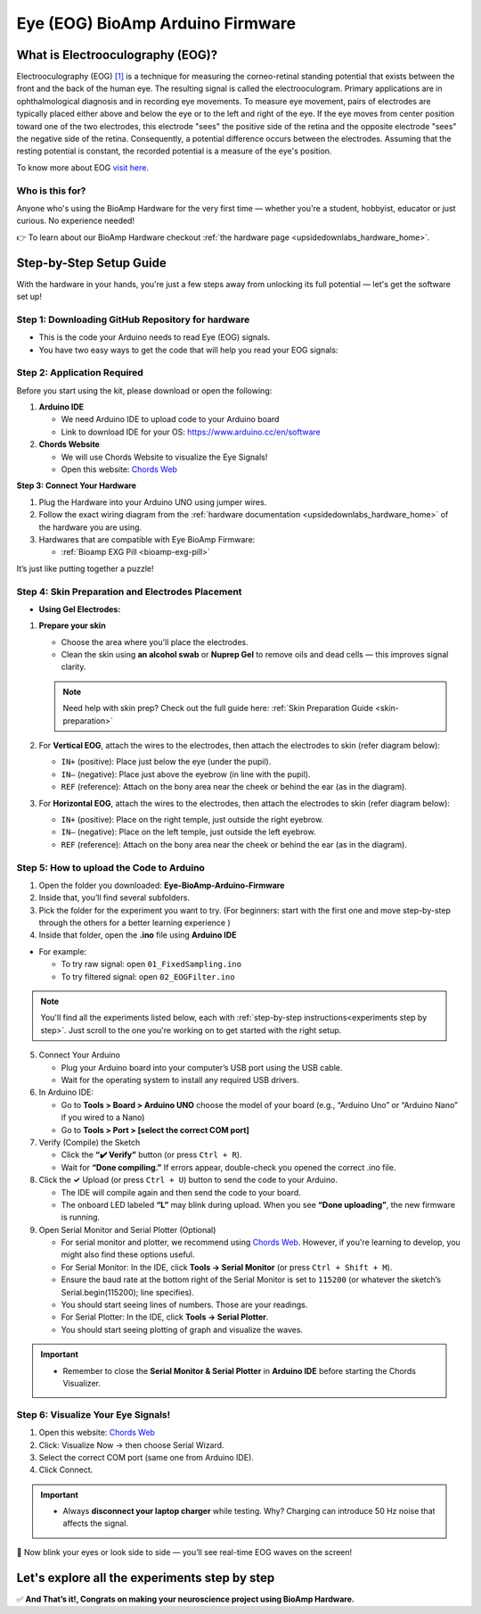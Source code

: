 .. _eye-bioamp-arduino-firmware:

Eye (EOG) BioAmp Arduino Firmware
#####################################

What is Electrooculography (EOG)?
**************************************

Electrooculography (EOG) `[1] <https://eyewiki.org/Electrooculogram>`_  is a technique for measuring the corneo-retinal standing potential that exists between the front and the back of the human eye. The resulting signal is called the electrooculogram. 
Primary applications are in ophthalmological diagnosis and in recording eye movements. To measure eye movement, pairs of electrodes are typically placed either above and below the eye or to the left and right of the eye. 
If the eye moves from center position toward one of the two electrodes, 
this electrode "sees" the positive side of the retina and the opposite electrode "sees"
the negative side of the retina. Consequently, a potential difference occurs between the electrodes. 
Assuming that the resting potential is constant, the recorded potential is a measure of the eye's position.


To know more about EOG `visit here <https://en.wikipedia.org/wiki/Electrooculography>`_.

Who is this for?
====================

Anyone who's using the BioAmp Hardware for the very first time — whether you're a student, hobbyist, educator or just curious. No experience needed!

👉 To learn about our BioAmp Hardware checkout :ref:`the hardware page <upsidedownlabs_hardware_home>`.

Step-by-Step Setup Guide
***************************

With the hardware in your hands, you're just a few steps away from unlocking its full potential — let's get the software set up!

Step 1: Downloading GitHub Repository for hardware
======================================================

- This is the code your Arduino needs to read Eye (EOG) signals.
- You have two easy ways to get the code that will help you read your EOG signals:

.. dropdown:: Simply Download (recommended for beginners)
    :open:

    - Go to the GitHub page: `Eye BioAmp Arduino Firmware <https://github.com/upsidedownlabs/Eye-BioAmp-Arduino-Firmware>`_
    - Click the green “**Code**” button > Download ZIP
    - Unzip the folder and save it somewhere easy to find.

.. dropdown:: Clone using Git (for tech-savvy users)

      - Install Git for your OS: https://git-scm.com/
      - Clone this GitHub repository using
      
        .. code-block:: bash
            
            git clone https://github.com/upsidedownlabs/Eye-BioAmp-Arduino-Firmware

Step 2: Application Required
===============================

Before you start using the kit, please download or open the following: 

1. **Arduino IDE** 
   
   - We need Arduino IDE to upload code to your Arduino board
   - Link to download IDE for your OS: https://www.arduino.cc/en/software

2. **Chords Website**
   
   - We will use Chords Website to visualize the Eye Signals!
   - Open this website: `Chords Web <https://chords.upsidedownlabs.tech>`_

.. _Connect Your Hardware:

**Step 3: Connect Your Hardware**

1. Plug the Hardware into your Arduino UNO using jumper wires.
2. Follow the exact wiring diagram from the :ref:`hardware documentation <upsidedownlabs_hardware_home>` of the hardware you are using.
3. Hardwares that are compatible with Eye BioAmp Firmware:
   
   - :ref:`Bioamp EXG Pill <bioamp-exg-pill>`

It’s just like putting together a puzzle!

Step 4: Skin Preparation and Electrodes Placement
====================================================

- **Using Gel Electrodes:**

1. **Prepare your skin**

   - Choose the area where you'll place the electrodes.
   - Clean the skin using **an alcohol swab** or **Nuprep Gel** to remove oils and dead cells — this improves signal clarity.

   .. note::

      Need help with skin prep? Check out the full guide here: :ref:`Skin Preparation Guide <skin-preparation>`

2. For **Vertical EOG**, attach the wires to the electrodes, then attach the electrodes to skin (refer diagram below):
   
   - ``IN+`` (positive): Place just below the eye (under the pupil).
   - ``IN–`` (negative): Place just above the eyebrow (in line with the pupil).
   - ``REF`` (reference): Attach on the bony area near the cheek or behind the ear (as in the diagram).

3. For **Horizontal EOG**, attach the wires to the electrodes, then attach the electrodes to skin (refer diagram below):
   

   - ``IN+`` (positive): Place on the right temple, just outside the right eyebrow.
   - ``IN–`` (negative): Place on the left temple, just outside the left eyebrow.
   - ``REF`` (reference): Attach on the bony area near the cheek or behind the ear (as in the diagram).
  
.. figure:: ../../../guides/usage-guides/skin-preparation/media/skin-prep-eog.png

    :align: center
    :alt: EOG Placement

    EOG Placement

.. _How to upload the Code to Arduino:

Step 5: How to upload the Code to Arduino
===========================================

1. Open the folder you downloaded: **Eye-BioAmp-Arduino-Firmware**
2. Inside that, you’ll find several subfolders.
3. Pick the folder for the experiment you want to try. (For beginners: start with the first one and move step-by-step through the others for a better learning experience )
4. Inside that folder, open the **.ino** file using **Arduino IDE**
   
- For example:

  - To try raw signal: open ``01_FixedSampling.ino``
  - To try filtered signal: open ``02_EOGFilter.ino``

.. note::
    You'll find all the experiments listed below, each with :ref:`step-by-step instructions<experiments step by step>`. Just scroll to the one you're working on to get started with the right setup.
   
5. Connect Your Arduino

   - Plug your Arduino board into your computer’s USB port using the USB cable.
   - Wait for the operating system to install any required USB drivers.

6. In Arduino IDE:

   - Go to **Tools > Board > Arduino UNO** choose the model of your board (e.g., “Arduino Uno” or “Arduino Nano” if you wired to a Nano)
   - Go to **Tools > Port > [select the correct COM port]**

7.	Verify (Compile) the Sketch

        - Click the **“✔️ Verify”** button (or press ``Ctrl + R``).
        - Wait for **“Done compiling.”** If errors appear, double-check you opened the correct .ino file.

8.  Click the **✓** Upload (or press ``Ctrl + U``) button to send the code to your Arduino.  

    - The IDE will compile again and then send the code to your board.
    - The onboard LED labeled **“L”** may blink during upload. When you see **“Done uploading”**, the new firmware is running.


9. Open Serial Monitor and Serial Plotter (Optional)

   - For serial monitor and plotter, we recommend using `Chords Web <https://chords.upsidedownlabs.tech>`_. However, if you're learning to develop, you might also find these options useful.

   - For Serial Monitor: In the IDE, click **Tools → Serial Monitor** (or press ``Ctrl + Shift + M``).
   - Ensure the baud rate at the bottom right of the Serial Monitor is set to ``115200`` (or whatever the sketch’s Serial.begin(115200); line specifies).
   - You should start seeing lines of numbers. Those are your readings.


   - For Serial Plotter: In the IDE, click **Tools → Serial Plotter**.
   - You should start seeing plotting of graph and visualize the waves.

.. important::

    - Remember to close the **Serial Monitor & Serial Plotter** in **Arduino IDE** before starting the Chords Visualizer.

.. _Visualize Your Eye Signals!:

Step 6: Visualize Your Eye Signals!
======================================

1. Open this website: `Chords Web <https://chords.upsidedownlabs.tech>`_
2. Click: Visualize Now → then choose Serial Wizard.
3. Select the correct COM port (same one from Arduino IDE).
4. Click Connect.

.. important::

    - Always **disconnect your laptop charger** while testing. Why? Charging can introduce 50 Hz noise that affects the signal.


🎉 Now blink your eyes or look side to side — you’ll see real-time EOG waves on the screen!
    
.. _experiments step by step:

Let's explore all the experiments step by step
***********************************************
.. Experiment 1

.. dropdown:: 1. Fixed Sampling
    :open:
    
    **1. Program Purpose & Overview**

    The **Fixed Sampling** program reads the raw electrical signal from the eyes (Electrooculography or EOG) 
    using an analog pin and prints it to the Serial Monitor. It's useful for understanding 
    what the unfiltered eye signal looks like. Think of it like looking at the "raw ingredients" before cooking.

    **2. How It Works**

    - ``analogRead(A0)`` reads voltage from the Eye BioAmp sensor.
    - ``Serial.println()`` prints those values to the computer.
    - A timer ensures values are read at a steady rate (e.g., 500 times per second or 500 Hz).

    You can see how blinking or moving eyes changes the waveform.
    
    **3. Perform the Hardware**
    
    - Refer to wiring as per instructions given in :ref:`Connect Your Hardware<Connect Your Hardware>`

    **4. Firmware Upload**

    - For this project, navigate to the repository folder (Eye-BioAmp-Arduino-Firmware/1_FixedSampling) and select ``1_FixedSampling.ino``.
    - To upload firmware, refer to :ref:`How to upload the Code to Arduino<How to upload the Code to Arduino>`
    
    **5. Visualize your signal**

    - Follow the steps given in :ref:`Visualize Your Eye Signals!<Visualize Your Eye Signals!>` 
  
    **6. Running & Observing Results**

    - A stream of numbers.
    - Looking up/down → sudden voltage change.
    - Blinks → sharp spikes.

    Checkout Demo Visualization on **YouTube**:

    .. youtube:: Txo7DjUr5Tk
    
    .. note::
        To learn more about this project, visit our Instructables page: `Visualizing Electrical Impulses of Eyes (EOG) Using BioAmp EXG Pill <https://www.instructables.com/Visualizing-Electrical-Impulses-of-Eyes-EOG-Using-/>`_
    .. Experiment 2

.. dropdown:: 2. EOG Filter
 
    **1. Program Purpose & Overview**

    The **EOG Filter** program cleans the raw signal by removing slow drift (DC offset) and high-frequency noise.
    It gives a more accurate view of intentional eye movements.

    **2. How It Works**

    - Uses a bandpass IIR filter (0.5 Hz to 19.5 Hz).
    - Stores several recent samples in an array (circular buffer).
    - For each new reading, calculates a weighted average using filter coefficients.
    - Prints filtered values to Serial Monitor.
    - To learn more about filters and how to generate new filters, visit:  https://docs.scipy.org/doc/scipy/reference/generated/scipy.signal.butter.html

    **3. Perform the Hardware**

    - Refer to wiring as per instructions given in :ref:`Connect Your Hardware<Connect Your Hardware>`

    **4. Firmware Upload**

    - For this project, go to the repository folder (Eye-BioAmp-Arduino-Firmware/2_EOGFilter) and select ``2_EOGFilter.ino``.
    - To upload firmware, refer to :ref:`How to upload the Code to Arduino<How to upload the Code to Arduino>`
    
    **5. Visualize your signal**

    - Follow the steps given in :ref:`Visualize Your Eye Signals!<Visualize Your Eye Signals!>` 

    **6. Running & Observing Results**

    - A smoother, more stable signal.
    - Eye blinks and movement are easier to detect visually.
.. Experiment 3

.. dropdown:: 3. Drowsiness Detection

    The **Drowsiness Detection** sketch helps detect drowsiness or sleepiness by measuring blink intervals. 
    If someone doesn’t blink for a long time or their eye remains closed, the system can 
    raise an alert (e.g., buzz).
    
    - It continuously reads EOG signal.
    - Calculates the signal envelope (peak activity).
    - If envelope is above a blink threshold, it counts as a blink.
    - Measures time between blinks.
    - If time exceeds a set limit → triggers buzzer.

    For a detailed walkthrough, follow along with the **YouTube** tutorial for this project:

    .. youtube:: h4F41mp4mWk
    
    .. note::
        To learn more about this project, visit our Instructables page: `Drowsiness Detector by Detecting EOG Signals Using BioAmp EXG Pill <https://www.instructables.com/Drowsiness-Detector-by-Detecting-EOG-Signals-Using/>`_
.. Experiment 4

.. dropdown:: 4. EOG Photo Capture BLE

    To be documented.

.. dropdown:: 5. Eye Blink Detection

    The **Eye Blink Detection** program detects individual eye blinks in real-time and activates an output, like a buzzer or LED. Great for making 
    blink-based interfaces!
    
    Continuously samples the filtered EOG waveform and applies a dynamic threshold + hysteresis to catch 
    the rapid voltage swings caused by an eyelid closing. Whenever the signal crosses the blink threshold, 
    the firmware immediately flags a “blink event” and drives a configurable digital output (LED, buzzer, relay 
    or serial message). 
    
    Because it operates in real‑time on the microcontroller, you get sub‑50 ms latency from 
    physical blink to output trigger—perfect for responsive, blink‑based user interfaces or assistive‑tech 
    prototypes.

    For a detailed walkthrough, follow along with the **YouTube** tutorial for this project:

    .. youtube:: PfEJVa3gv6E
    
    .. note::
        To learn more about this project, visit our Instructables page: `Eye Blink Detection by Recording EOG Using BioAmp EXG Pill <https://www.instructables.com/Eye-Blink-Detection-by-Recording-EOG-Using-BioAmp-/>`_

.. dropdown:: 6. EOG DinoGame
 
    The **EOG DinoGame** program controls Chrome Dino Game with your eye blinks! 

    Transforms your blinks into game inputs for Chrome’s offline “Dino Run.” 
    The Arduino runs the same blink‑detection algorithm as above, but instead of an onboard 
    LED it sends a simple code over USB serial for each blink. 
    
    A companion script on your PC listens on the COM port and synthesizes a space‑bar keypress 
    whenever a blink event arrives—letting you jump over cacti and dodge pterodactyls using only your eyes. 
    It’s a fun demo of how EOG can drive full applications with no hands at all.

    Uses serial communication or USB HID to simulate a jump action when you blink.

    .. note::
    
        To learn about this project, visit our Instructables page for detailed guide: `Control Dino Game Using Eye Blinks (EOG) <https://www.instructables.com/Control-Dino-Game-Using-Eye-Blinks-EOG/>`_

    Checkout our **YouTube** video, to know how it looks :

    .. youtube:: Sw46RTjeLs4

.. dropdown:: 7. EOG Servo Control


    The **EOG Servo Control** sketch maps eye blinks to physical motion—e.g., controlling a servo claw with eye input.
    
    Maps individual blinks (or blink patterns) to precise servo motions for mechanical actuation. 
    Blink events are detected exactly as in the Eye Blink Detection sketch, but here each blink pulses a 
    hobby‑servo control signal (via Arduino’s Servo library) to move to a predefined angle. 

    You can configure single‑blink/double‑blink sequences to open and close a gripper, nod a toy head, 
    or point an indicator—showcasing simple, hands‑free robotics driven entirely by your eye movements.

    .. note::
        To learn about this project, visit our Instructables page for detailed guide: `Control a Servo Claw Using Your Eye Blinks (EOG) <https://www.instructables.com/Control-a-Servo-Claw-Using-Your-Eye-Blinks-EOG/>`_

.. dropdown:: 8. Vertical Eye Movement Detector
 
    The **Vertical Eye Movement Detector** firmware detects **upward and downward eye movements** using EOG signals captured by the **Eye-BioAmp sensor**.
    It is useful for applications where vertical eye gestures are mapped to specific control functions, such as assistive device interaction or simple user interfaces.

    For a detailed walkthrough, follow along with the **YouTube** tutorial for this project:

    .. youtube:: Zt7YWTnSAY0

    .. note::
    
        To learn about this project, visit our Instructables page for detailed guide: `Detecting UP and DOWN Movements of Eyes Using EOG <https://www.instructables.com/Tracking-UP-and-DOWN-Movements-of-Eyes-Using-EOG/>`_

✅ **And That’s it!, Congrats on making your neuroscience project using BioAmp Hardware.**
